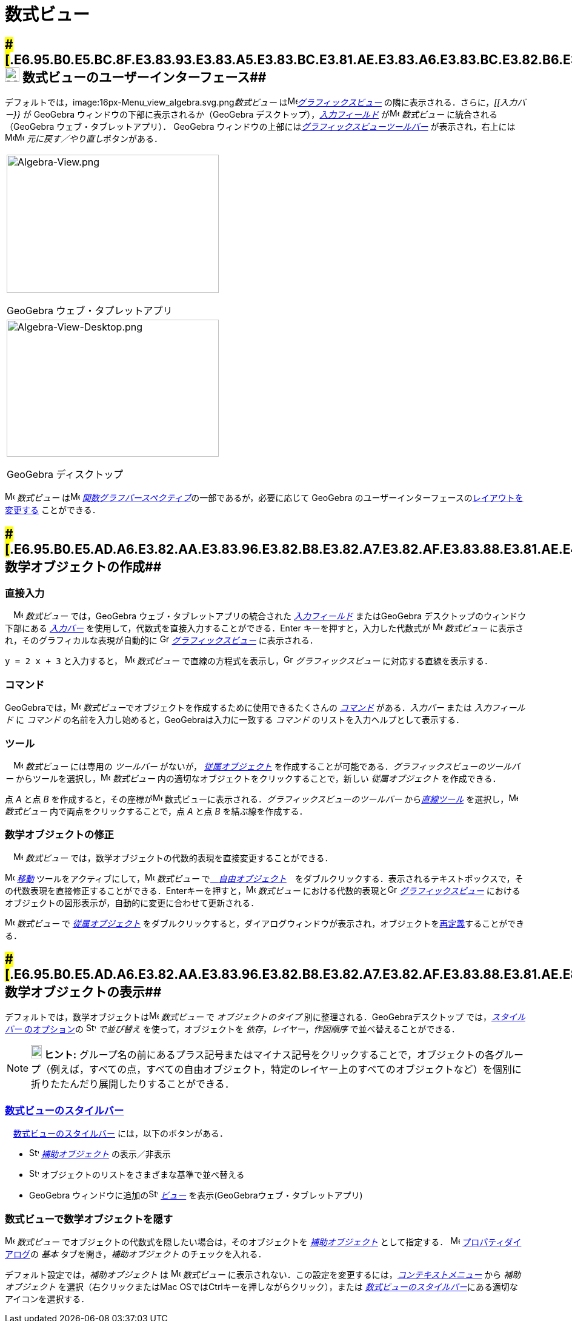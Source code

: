 = 数式ビュー
ifdef::env-github[:imagesdir: /ja/modules/ROOT/assets/images]

== [#数式ビューのユーザーインターフェース]####[#.E6.95.B0.E5.BC.8F.E3.83.93.E3.83.A5.E3.83.BC.E3.81.AE.E3.83.A6.E3.83.BC.E3.82.B6.E3.83.BC.E3.82.A4.E3.83.B3.E3.82.BF.E3.83.BC.E3.83.95.E3.82.A7.E3.83.BC.E3.82.B9]##image:24px-Menu_view_algebra.svg.png[Menu view algebra.svg,width=24,height=24] 数式ビューのユーザーインターフェース##

デフォルトでは，image:16px-Menu_view_algebra.svg.png[Menu view algebra.svg,width=16,height=16]__数式ビュー__
はimage:16px-Menu_view_graphics.svg.png[Menu view
graphics.svg,width=16,height=16]_xref:/グラフィックスビュー.adoc[グラフィックスビュー]_
の隣に表示される．さらに，_[[入力バー}}_ が GeoGebra ウィンドウの下部に表示されるか（GeoGebra
デスクトップ），_xref:/入力フィールド.adoc[入力フィールド]_ がimage:16px-Menu_view_algebra.svg.png[Menu view
algebra.svg,width=16,height=16] _数式ビュー_ に統合される（GeoGebra ウェブ・タブレットアプリ）． GeoGebra
ウィンドウの上部にはxref:/グラフィックスツール.adoc[_グラフィックスビューツールバー_] が表示され，右上には
image:16px-Menu-edit-undo.svg.png[Menu-edit-undo.svg,width=16,height=16]image:16px-Menu-edit-redo.svg.png[Menu-edit-redo.svg,width=16,height=16]
__元に戻す／やり直し__ボタンがある．

[width="100%",cols="100%",]
|===
a|
image:350px-Algebra-View.png[Algebra-View.png,width=350,height=228]

GeoGebra ウェブ・タプレットアプリ

a|
image:350px-Algebra-View-Desktop.png[Algebra-View-Desktop.png,width=350,height=226]

GeoGebra ディスクトップ

|===

image:16px-Menu_view_algebra.svg.png[Menu view algebra.svg,width=16,height=16] _数式ビュー_
はimage:16px-Menu_view_algebra.svg.png[Menu view algebra.svg,width=16,height=16]
xref:/パースペクティブ.adoc[_関数グラフパースペクティブ_]の一部であるが，必要に応じて GeoGebra
のユーザーインターフェースのxref:/GeoGebra_5_0_デスクトップ_vs_ウェブ・タブレットアプリ.adoc[レイアウトを変更する]
ことができる．

== [#数学オブジェクトの作成]####[#.E6.95.B0.E5.AD.A6.E3.82.AA.E3.83.96.E3.82.B8.E3.82.A7.E3.82.AF.E3.83.88.E3.81.AE.E4.BD.9C.E6.88.90]##数学オブジェクトの作成##

=== 直接入力

　image:16px-Menu_view_algebra.svg.png[Menu view algebra.svg,width=16,height=16] _数式ビュー_ では，GeoGebra
ウェブ・タブレットアプリの統合された _xref:/入力フィールド.adoc[入力フィールド]_ またはGeoGebra
デスクトップのウィンドウ下部にある _xref:/入力バー.adoc[入力バー]_
を使用して，代数式を直接入力することができる．[.kcode]#Enter# キーを押すと，入力した代数式が
image:16px-Menu_view_algebra.svg.png[Menu view algebra.svg,width=16,height=16] _数式ビュー_
に表示され，そのグラフィカルな表現が自動的に image:16px-Menu_view_graphics.svg.png[Graphics
View,title="Graphics View",width=16,height=16] _xref:/グラフィックスビュー.adoc[グラフィックスビュー]_ に表示される．

[EXAMPLE]
====

`++y = 2 x + 3++` と入力すると， image:16px-Menu_view_algebra.svg.png[Menu view algebra.svg,width=16,height=16]
_数式ビュー_ で直線の方程式を表示し，image:16px-Menu_view_graphics.svg.png[Graphics
View,title="Graphics View",width=16,height=16] _グラフィックスビュー_ に対応する直線を表示する．

====

=== コマンド

GeoGebraでは，image:16px-Menu_view_algebra.svg.png[Menu view algebra.svg,width=16,height=16]
__数式ビュー__でオブジェクトを作成するために使用できるたくさんの _xref:/コマンド.adoc[コマンド]_ がある．_入力バー_
または _入力フィールド_ に _コマンド_ の名前を入力し始めると，GeoGebraは入力に一致する _コマンド_
のリストを入力ヘルプとして表示する．

=== ツール

　image:16px-Menu_view_algebra.svg.png[Menu view algebra.svg,width=16,height=16] _数式ビュー_ には専用の _ツールバー_
がないが， xref:/自由、従属、補助オブジェクト.adoc[_従属オブジェクト_]
を作成することが可能である．_グラフィックスビューのツールバー_
からツールを選択し，image:16px-Menu_view_algebra.svg.png[Menu view algebra.svg,width=16,height=16] _数式ビュー_
内の適切なオブジェクトをクリックすることで，新しい _従属オブジェクト_ を作成できる．

[EXAMPLE]
====

点 _A_ と点 _B_ を作成すると，その座標がimage:16px-Menu_view_algebra.svg.png[Menu view algebra.svg,width=16,height=16]
数式ビューに表示される．_グラフィックスビューのツールバー_ から__xref:/直線ツール.adoc[直線ツール]__
を選択し，image:16px-Menu_view_algebra.svg.png[Menu view algebra.svg,width=16,height=16] _数式ビュー_
内で両点をクリックすることで，点 _A_ と点 _B_ を結ぶ線を作成する．

====

=== 数学オブジェクトの修正

　image:16px-Menu_view_algebra.svg.png[Menu view algebra.svg,width=16,height=16] _数式ビュー_
では，数学オブジェクトの代数的表現を直接変更することができる．

image:16px-Mode_move.svg.png[Mode move.svg,width=16,height=16] xref:/tools/移動.adoc[_移動_]
ツールをアクティブにして，image:16px-Menu_view_algebra.svg.png[Menu view algebra.svg,width=16,height=16] _数式ビュー_
でxref:/自由、従属、補助オブジェクト.adoc[　_自由オブジェクト_]　をダブルクリックする．表示されるテキストボックスで，その代数表現を直接修正することができる．[.kcode]##Enter##キーを押すと，image:16px-Menu_view_algebra.svg.png[Menu
view algebra.svg,width=16,height=16] _数式ビュー_ における代数的表現とimage:16px-Menu_view_graphics.svg.png[Graphics
View,title="Graphics View",width=16,height=16] _xref:/グラフィックスビュー.adoc[グラフィックスビュー]_
におけるオブジェクトの図形表示が，自動的に変更に合わせて更新される．

image:16px-Menu_view_algebra.svg.png[Menu view algebra.svg,width=16,height=16] _数式ビュー_ で
xref:/自由、従属、補助オブジェクト.adoc[_従属オブジェクト_]
をダブルクリックすると，ダイアログウィンドウが表示され，オブジェクトをxref:/再定義ダイアログ.adoc[再定義]することができる．

== [#数学オブジェクトの表示]####[#.E6.95.B0.E5.AD.A6.E3.82.AA.E3.83.96.E3.82.B8.E3.82.A7.E3.82.AF.E3.83.88.E3.81.AE.E8.A1.A8.E7.A4.BA]##数学オブジェクトの表示##

デフォルトでは，数学オブジェクトはimage:16px-Menu_view_algebra.svg.png[Menu view algebra.svg,width=16,height=16]
_数式ビュー_ で _オブジェクトのタイプ_ 別に整理される．GeoGebraデスクトップ では，xref:/数式ビュー.adoc[_スタイルバー_
のオプション]の image:16px-Stylingbar_algebraview_sort_objects_by.svg.png[Stylingbar algebraview sort objects
by.svg,width=16,height=16] _で並び替え_ を使って，オブジェクトを _依存_，_レイヤー_，_作図順序_
で並べ替えることができる．

[NOTE]
====

*image:18px-Bulbgraph.png[Note,title="Note",width=18,height=22] ヒント:*
グループ名の前にあるプラス記号またはマイナス記号をクリックすることで，オブジェクトの各グループ（例えば，すべての点，すべての自由オブジェクト，特定のレイヤー上のすべてのオブジェクトなど）を個別に折りたたんだり展開したりすることができる．

====

=== xref:/スタイルバー.adoc[数式ビューのスタイルバー]

　xref:/スタイルバー.adoc[数式ビューのスタイルバー] には，以下のボタンがある．

* image:16px-Stylingbar_algebraview_auxiliary_objects.svg.png[Stylingbar algebraview auxiliary
objects.svg,width=16,height=16] xref:/自由、従属、補助オブジェクト.adoc[_補助オブジェクト_] の表示／非表示
* image:16px-Stylingbar_algebraview_sort_objects_by.svg.png[Stylingbar algebraview sort objects
by.svg,width=16,height=16] オブジェクトのリストをさまざまな基準で並べ替える
* GeoGebra ウィンドウに追加のimage:16px-Stylingbar_dots.svg.png[Stylingbar dots.svg,width=16,height=16]
xref:/表示.adoc[_ビュー_] を表示(GeoGebraウェブ・タブレットアプリ)

=== 数式ビューで数学オブジェクトを隠す

image:16px-Menu_view_algebra.svg.png[Menu view algebra.svg,width=16,height=16] _数式ビュー_
でオブジェクトの代数式を隠したい場合は，そのオブジェクトを xref:/自由、従属、補助オブジェクト.adoc[_補助オブジェクト_]
として指定する． image:16px-Menu-options.svg.png[Menu-options.svg,width=16,height=16]
xref:/プロパティダイアログ.adoc[プロパティダイアログ]の _基本_ タブを開き，_補助オブジェクト_ のチェックを入れる．

デフォルト設定では，_補助オブジェクト_ は image:16px-Menu_view_algebra.svg.png[Menu view algebra.svg,width=16,height=16]
_数式ビュー_ に表示されない．この設定を変更するには，_xref:/コンテキストメニュー.adoc[コンテキストメニュー]_ から
_補助オブジェクト_ を選択（右クリックまたはMac OSでは[.kcode]##Ctrl##キーを押しながらクリック），または
xref:/数式ビュー.adoc[_数式ビューのスタイルバー_]にある適切なアイコンを選択する．
